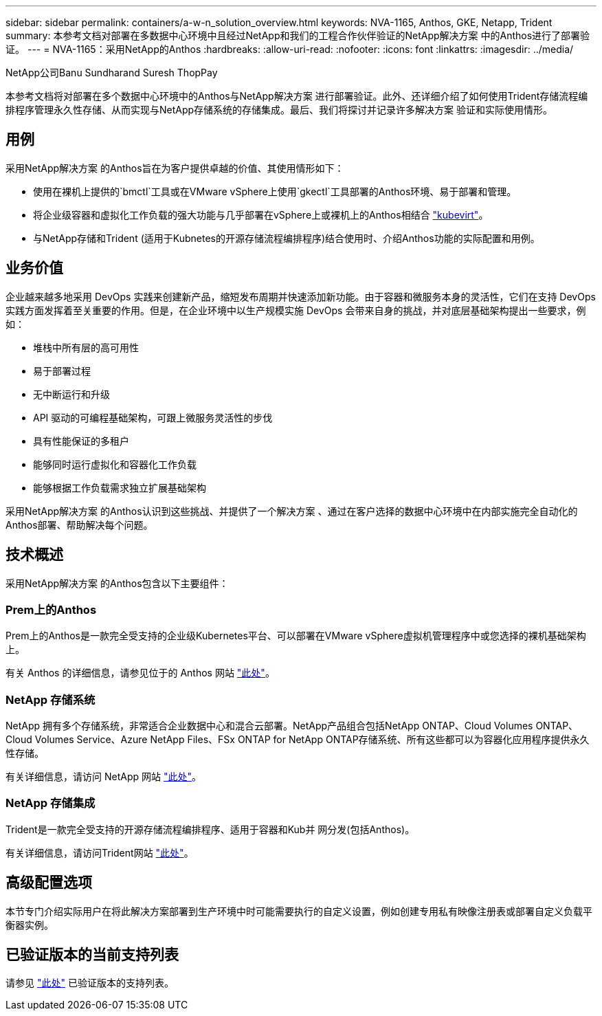 ---
sidebar: sidebar 
permalink: containers/a-w-n_solution_overview.html 
keywords: NVA-1165, Anthos, GKE, Netapp, Trident 
summary: 本参考文档对部署在多数据中心环境中且经过NetApp和我们的工程合作伙伴验证的NetApp解决方案 中的Anthos进行了部署验证。 
---
= NVA-1165：采用NetApp的Anthos
:hardbreaks:
:allow-uri-read: 
:nofooter: 
:icons: font
:linkattrs: 
:imagesdir: ../media/


NetApp公司Banu Sundharand Suresh ThopPay

[role="lead"]
本参考文档将对部署在多个数据中心环境中的Anthos与NetApp解决方案 进行部署验证。此外、还详细介绍了如何使用Trident存储流程编排程序管理永久性存储、从而实现与NetApp存储系统的存储集成。最后、我们将探讨并记录许多解决方案 验证和实际使用情形。



== 用例

采用NetApp解决方案 的Anthos旨在为客户提供卓越的价值、其使用情形如下：

* 使用在裸机上提供的`bmctl`工具或在VMware vSphere上使用`gkectl`工具部署的Anthos环境、易于部署和管理。
* 将企业级容器和虚拟化工作负载的强大功能与几乎部署在vSphere上或裸机上的Anthos相结合 https://cloud.google.com/anthos/clusters/docs/bare-metal/1.9/how-to/vm-workloads["kubevirt"^]。
* 与NetApp存储和Trident (适用于Kubnetes的开源存储流程编排程序)结合使用时、介绍Anthos功能的实际配置和用例。




== 业务价值

企业越来越多地采用 DevOps 实践来创建新产品，缩短发布周期并快速添加新功能。由于容器和微服务本身的灵活性，它们在支持 DevOps 实践方面发挥着至关重要的作用。但是，在企业环境中以生产规模实施 DevOps 会带来自身的挑战，并对底层基础架构提出一些要求，例如：

* 堆栈中所有层的高可用性
* 易于部署过程
* 无中断运行和升级
* API 驱动的可编程基础架构，可跟上微服务灵活性的步伐
* 具有性能保证的多租户
* 能够同时运行虚拟化和容器化工作负载
* 能够根据工作负载需求独立扩展基础架构


采用NetApp解决方案 的Anthos认识到这些挑战、并提供了一个解决方案 、通过在客户选择的数据中心环境中在内部实施完全自动化的Anthos部署、帮助解决每个问题。



== 技术概述

采用NetApp解决方案 的Anthos包含以下主要组件：



=== Prem上的Anthos

Prem上的Anthos是一款完全受支持的企业级Kubernetes平台、可以部署在VMware vSphere虚拟机管理程序中或您选择的裸机基础架构上。

有关 Anthos 的详细信息，请参见位于的 Anthos 网站 https://cloud.google.com/anthos["此处"^]。



=== NetApp 存储系统

NetApp 拥有多个存储系统，非常适合企业数据中心和混合云部署。NetApp产品组合包括NetApp ONTAP、Cloud Volumes ONTAP、Cloud Volumes Service、Azure NetApp Files、FSx ONTAP for NetApp ONTAP存储系统、所有这些都可以为容器化应用程序提供永久性存储。

有关详细信息，请访问 NetApp 网站 https://www.netapp.com["此处"]。



=== NetApp 存储集成

Trident是一款完全受支持的开源存储流程编排程序、适用于容器和Kub并 网分发(包括Anthos)。

有关详细信息，请访问Trident网站 https://docs.netapp.com/us-en/trident/index.html["此处"]。



== 高级配置选项

本节专门介绍实际用户在将此解决方案部署到生产环境中时可能需要执行的自定义设置，例如创建专用私有映像注册表或部署自定义负载平衡器实例。



== 已验证版本的当前支持列表

请参见 https://cloud.google.com/anthos/docs/resources/partner-storage#netapp["此处"] 已验证版本的支持列表。
